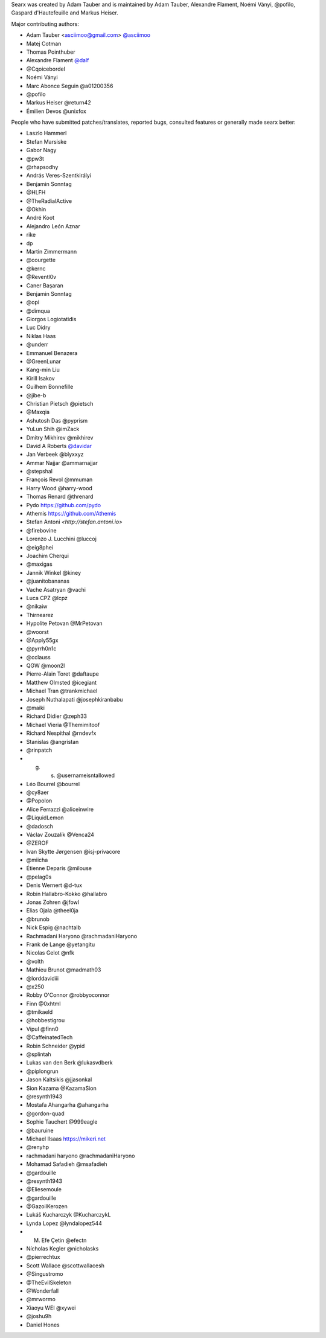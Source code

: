 Searx was created by Adam Tauber and is maintained by Adam Tauber, Alexandre Flament, Noémi Ványi, @pofilo, Gaspard d'Hautefeuille and Markus Heiser.

Major contributing authors:

- Adam Tauber <asciimoo@gmail.com> `@asciimoo <https://github.com/asciimoo>`_
- Matej Cotman
- Thomas Pointhuber
- Alexandre Flament `@dalf <https://github.com/dalf>`_
- @Cqoicebordel
- Noémi Ványi
- Marc Abonce Seguin @a01200356
- @pofilo
- Markus Heiser @return42
- Émilien Devos @unixfox

People who have submitted patches/translates, reported bugs, consulted features or
generally made searx better:

- Laszlo Hammerl
- Stefan Marsiske
- Gabor Nagy
- @pw3t
- @rhapsodhy
- András Veres-Szentkirályi
- Benjamin Sonntag
- @HLFH
- @TheRadialActive
- @Okhin
- André Koot
- Alejandro León Aznar
- rike
- dp
- Martin Zimmermann
- @courgette
- @kernc
- @Reventl0v
- Caner Başaran
- Benjamin Sonntag
- @opi
- @dimqua
- Giorgos Logiotatidis
- Luc Didry
- Niklas Haas
- @underr
- Emmanuel Benazera
- @GreenLunar
- Kang-min Liu
- Kirill Isakov
- Guilhem Bonnefille
- @jibe-b
- Christian Pietsch @pietsch
- @Maxqia
- Ashutosh Das @pyprism
- YuLun Shih @imZack
- Dmitry Mikhirev @mikhirev
- David A Roberts `@davidar <https://github.com/davidar>`_
- Jan Verbeek @blyxxyz
- Ammar Najjar @ammarnajjar
- @stepshal
- François Revol @mmuman
- Harry Wood @harry-wood
- Thomas Renard @threnard
- Pydo `<https://github.com/pydo>`_
- Athemis `<https://github.com/Athemis>`_
- Stefan Antoni `<http://stefan.antoni.io>`
- @firebovine
- Lorenzo J. Lucchini @luccoj
- @eig8phei
- Joachim Cherqui
- @maxigas
- Jannik Winkel @kiney
- @juanitobananas
- Vache Asatryan @vachi
- Luca CPZ @lcpz
- @nikaiw
- Thirnearez
- Hypolite Petovan @MrPetovan
- @woorst
- @Apply55gx
- @pyrrh0n1c
- @cclauss
- QGW @moon2l
- Pierre-Alain Toret @daftaupe
- Matthew Olmsted @icegiant
- Michael Tran @trankmichael
- Joseph Nuthalapati @josephkiranbabu
- @maiki
- Richard Didier @zeph33
- Michael Vieria @Themimitoof
- Richard Nespithal @rndevfx
- Stanislas @angristan
- @rinpatch
- g. s. @usernameisntallowed
- Léo Bourrel @bourrel
- @cy8aer
- @Popolon
- Alice Ferrazzi @aliceinwire
- @LiquidLemon
- @dadosch
- Václav Zouzalík @Venca24
- @ZEROF
- Ivan Skytte Jørgensen @isj-privacore
- @miicha
- Étienne Deparis @milouse
- @pelag0s
- Denis Wernert @d-tux
- Robin Hallabro-Kokko @hallabro
- Jonas Zohren @jfowl
- Elias Ojala @theel0ja
- @brunob
- Nick Espig @nachtalb
- Rachmadani Haryono @rachmadaniHaryono
- Frank de Lange @yetangitu
- Nicolas Gelot @nfk
- @volth
- Mathieu Brunot @madmath03
- @lorddavidiii
- @x250
- Robby O'Connor @robbyoconnor
- Finn @0xhtml
- @tmikaeld
- @hobbestigrou
- Vipul @finn0
- @CaffeinatedTech
- Robin Schneider @ypid
- @splintah
- Lukas van den Berk @lukasvdberk
- @piplongrun
- Jason Kaltsikis @jjasonkal
- Sion Kazama @KazamaSion
- @resynth1943
- Mostafa Ahangarha @ahangarha
- @gordon-quad
- Sophie Tauchert @999eagle
- @bauruine
- Michael Ilsaas `<https://mikeri.net>`_
- @renyhp
- rachmadani haryono @rachmadaniHaryono
- Mohamad Safadieh @msafadieh
- @gardouille
- @resynth1943
- @Eliesemoule
- @gardouille
- @GazoilKerozen
- Lukáš Kucharczyk @KucharczykL
- Lynda Lopez @lyndalopez544
- M. Efe Çetin @efectn
- Nícholas Kegler @nicholasks
- @pierrechtux
- Scott Wallace @scottwallacesh
- @Singustromo
- @TheEvilSkeleton
- @Wonderfall
- @mrwormo
- Xiaoyu WEI @xywei
- @joshu9h
- Daniel Hones


